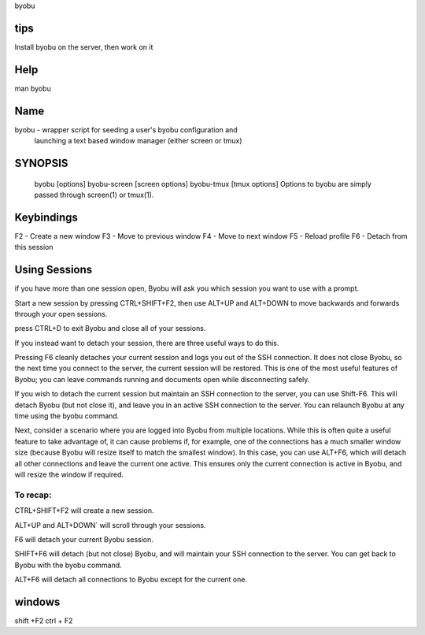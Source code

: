 byobu

tips
====
Install byobu on the server, then work on it

Help
====
man byobu

Name
====
byobu - wrapper script for seeding a user's byobu configuration and
       launching a text based window manager (either screen or tmux)

SYNOPSIS
========
   byobu [options]
   byobu-screen [screen options]
   byobu-tmux [tmux options]
   Options to byobu are simply passed through screen(1) or tmux(1).

Keybindings
===========
F2 - Create a new window
F3 - Move to previous window
F4 - Move to next window
F5 - Reload profile
F6 - Detach from this session

Using Sessions
==============
if you have more than one session open, Byobu will ask you which session you
want to use with a prompt.

Start a new session by pressing CTRL+SHIFT+F2, then use ALT+UP and ALT+DOWN to
move backwards and forwards through your open sessions.

press CTRL+D to exit Byobu and close all of your sessions.

If you instead want to detach your session, there are three useful ways to do
this.

Pressing F6 cleanly detaches your current session and logs you out of the SSH
connection. It does not close Byobu, so the next time you connect to the server,
the current session will be restored. This is one of the most useful features of
Byobu; you can leave commands running and documents open while disconnecting
safely.

If you wish to detach the current session but maintain an SSH connection to the
server, you can use Shift-F6. This will detach Byobu (but not close it), and
leave you in an active SSH connection to the server. You can relaunch Byobu at
any time using the byobu command.

Next, consider a scenario where you are logged into Byobu from multiple
locations. While this is often quite a useful feature to take advantage of, it
can cause problems if, for example, one of the connections has a much smaller
window size (because Byobu will resize itself to match the smallest window). In
this case, you can use ALT+F6, which will detach all other connections and leave
the current one active. This ensures only the current connection is active in
Byobu, and will resize the window if required.

To recap:
---------

CTRL+SHIFT+F2 will create a new session.

ALT+UP and ALT+DOWN` will scroll through your sessions.

F6 will detach your current Byobu session.

SHIFT+F6 will detach (but not close) Byobu, and will maintain
your SSH connection to the server. You can get back to Byobu
with the byobu command.

ALT+F6 will detach all connections to Byobu except for the
current one.

windows
=======
shift +F2
ctrl + F2
